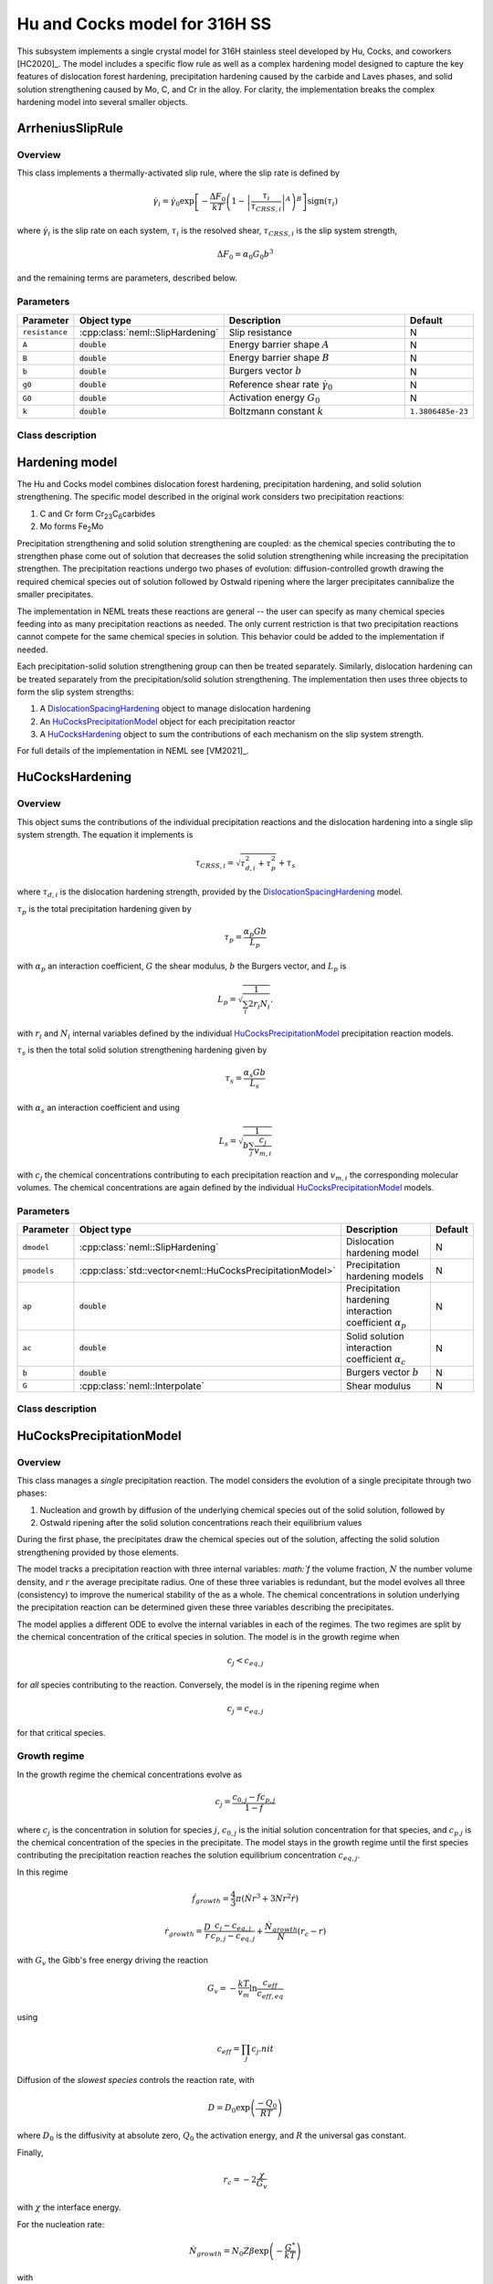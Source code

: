 Hu and Cocks model for 316H SS
==============================

This subsystem implements a single crystal model for 316H stainless steel
developed by Hu, Cocks, and coworkers [HC2020]_.  The model includes a specific
flow rule as well as a complex hardening model designed to capture the key
features of dislocation forest hardening, precipitation hardening
caused by the carbide and Laves phases, and solid solution strengthening caused
by Mo, C, and Cr in the alloy.  For clarity, the implementation
breaks the complex hardening model into several smaller objects.

ArrheniusSlipRule
-----------------

Overview
""""""""

This class implements a thermally-activated slip rule, where the slip rate
is defined by

.. math::
   \dot{\gamma}_i = \dot{\gamma}_0 \exp \left[ -\frac{\Delta F_0}{kT} \left(1 - \left| \frac{\tau_i}{\tau_{CRSS,i}} \right|^A \right)^B \right] \operatorname{sign}\left(\tau_i \right) 

where :math:`\dot{\gamma}_i` is the slip rate on each system, :math:`\tau_i` is the resolved shear, :math:`\tau_{CRSS,i}` is the slip system strength,

.. math::
   \Delta F_0 = \alpha_0 G_0 b^3

and the remaining terms are parameters, described below.

Parameters
""""""""""

.. csv-table::
   :header: "Parameter", "Object type", "Description", "Default"
   :widths: 12, 30, 50, 8

   ``resistance``, :cpp:class:`neml::SlipHardening`, Slip resistance, N
   ``A``, :code:`double`, Energy barrier shape :math:`A`, N
   ``B``, :code:`double`, Energy barrier shape :math:`B`, N
   ``b``, :code:`double`, Burgers vector :math:`b`, N
   ``g0``, :code:`double`, Reference shear rate :math:`\dot{\gamma}_0`, N
   ``G0``, :code:`double`, Activation energy :math:`G_0`, N
   ``k``, :code:`double`, Boltzmann constant :math:`k`, ``1.3806485e-23``

Class description
"""""""""""""""""

.. doxygenclass:: neml::ArrheniusSlipRule
   :members:
   :undoc-members:

Hardening model
---------------

The Hu and Cocks model combines dislocation forest hardening, precipitation
hardening, and solid solution strengthening.  The specific model
described in the original work considers two precipitation reactions:

1. C and Cr form Cr\ :sub:`23`\ C\ :sub:`6`\ carbides
2. Mo forms Fe\ :sub:`2`\ Mo

Precipitation strengthening and solid solution strengthening are coupled:
as the chemical species contributing the to strengthen phase come out of
solution that decreases the solid solution strengthening while increasing the
precipitation strengthen.  The precipitation reactions undergo two phases of
evolution: diffusion-controlled growth drawing the required chemical species
out of solution followed by Ostwald ripening where the larger precipitates 
cannibalize the smaller precipitates. 

The implementation in NEML treats these reactions are general -- the user
can specify as many chemical species feeding into as many precipitation
reactions as needed.  The only current restriction is that two precipitation 
reactions cannot compete for the same chemical species in solution.  This
behavior could be added to the implementation if needed.

Each precipitation-solid solution strengthening group can then be treated
separately.  Similarly, dislocation hardening can be treated separately
from the precipitation/solid solution strengthening.  The implementation
then uses three objects to form the slip system strengths:

1. A `DislocationSpacingHardening`_ object to manage dislocation hardening
2. An `HuCocksPrecipitationModel`_ object for each precipitation reactor
3. A `HuCocksHardening`_ object to sum the contributions of each mechanism on the slip system strength.

For full details of the implementation in NEML see [VM2021]_.

HuCocksHardening
----------------

Overview
""""""""
This object sums the contributions of the individual precipitation reactions
and the dislocation hardening into a single slip system strength.  
The equation it implements is 

.. math::
   \tau_{CRSS,i} = \sqrt{\tau_{d,i}^2 + \tau_p^2} + \tau_s

where :math:`\tau_{d,i}` is the dislocation hardening strength, provided by
the `DislocationSpacingHardening`_ model.

:math:`\tau_p` is the 
total precipitation hardening given by

.. math::
   \tau_p = \frac{\alpha_p G b}{L_p}

with :math:`\alpha_p` an interaction coefficient, :math:`G` the shear modulus,
:math:`b` the Burgers vector, and :math:`L_p` is 

.. math::
   L_p = \sqrt{\frac{1}{\sum_i 2 r_i N_i}}.

with :math:`r_i` and :math:`N_i` internal variables defined by the individual
`HuCocksPrecipitationModel`_ precipitation reaction models.

:math:`\tau_s` is then the total solid solution strengthening hardening given by

.. math::
   \tau_s = \frac{\alpha_s G b}{L_s}

with :math:`\alpha_s` an interaction coefficient and using

.. math::
    L_s = \sqrt{\frac{1}{b\sum_j \frac{c_j}{v_{m,i}}}}

with :math:`c_j` the chemical concentrations contributing to each precipitation reaction and :math:`v_{m,i}` the corresponding molecular volumes.  The chemical concentrations are again defined by the individual `HuCocksPrecipitationModel`_ models. 

Parameters
""""""""""
.. csv-table::
   :header: "Parameter", "Object type", "Description", "Default"
   :widths: 12, 30, 50, 8

   ``dmodel``, :cpp:class:`neml::SlipHardening`, Dislocation hardening model, N
   ``pmodels``, :cpp:class:`std::vector<neml::HuCocksPrecipitationModel>`, Precipitation hardening models, N
   ``ap``, :code:`double`, Precipitation hardening interaction coefficient :math:`\alpha_p`, N
   ``ac``, :code:`double`, Solid solution interaction coefficient :math:`\alpha_c`, N
   ``b``, :code:`double`, Burgers vector :math:`b`, N
   ``G``, :cpp:class:`neml::Interpolate`, Shear modulus, N

Class description
"""""""""""""""""
.. doxygenclass:: neml::HuCocksHardening
   :members:
   :undoc-members:

HuCocksPrecipitationModel
-------------------------

Overview
""""""""
This class manages a `single` precipitation reaction.  The model considers the evolution of a single precipitate through
two phases:

1. Nucleation and growth by diffusion of the underlying chemical species out of the solid solution, followed by
2. Ostwald ripening after the solid solution concentrations reach their equilibrium values

During the first phase, the precipitates draw the chemical species out of the solution, affecting the solid solution
strengthening provided by those elements.

The model tracks a precipitation reaction with three internal variables: `math:`f` the volume fraction, :math:`N` the
number volume density, and  :math:`r` the average precipitate radius.  One of these three variables is redundant, but
the model evolves all three (consistency) to improve the numerical stability of the as a whole.  The chemical
concentrations in solution underlying the precipitation reaction can be determined given these three variables describing
the precipitates.

The model applies a different ODE to evolve the internal variables in each of the regimes.  The two regimes are split
by the chemical concentration of the critical species in solution.  The model is in the growth regime when

.. math::
   c_j < c_{eq,j}

for `all` species contributing to the reaction.  Conversely, the model is in the ripening regime when

.. math::
   c_j = c_{eq,j}

for that critical species.

Growth regime
"""""""""""""
In the growth regime the chemical concentrations evolve as

.. math::
   c_j = \frac{c_{0,j} - f c_{p,j}}{1-f}

where :math:`c_j` is the concentration in solution for species :math:`j`, :math:`c_{0,j}` is the initial solution
concentration for that species, and :math:`c_{p.j}` is the chemical concentration of the species in the precipitate.
The model stays in the growth regime until the first species contributing the precipitation reaction reaches the 
solution equilibrium concentration :math:`c_{eq,j}`.

In this regime

.. math::
   \dot{f}_{growth} = \frac{4}{3}\pi \left(\dot{N} r^3 + 3 N r^2 \dot{r} \right)

.. math::
   \dot{r}_{growth} = \frac{D}{r} \frac{c_j - c_{eq,j}}{c_{p,j} - c_{eq,j}} + \frac{\dot{N}_{growth}}{N} \left( r_c - r \right)

with :math:`G_v` the Gibb's free energy driving the reaction

.. math::
   G_v = -\frac{kT}{v_m} \ln \frac{c_{eff}}{c_{eff,eq}}

using

.. math::
    c_{eff} = \prod_{j} c_j.nit

Diffusion of the `slowest species` controls the reaction rate, with 

.. math::
   D = D_0 \exp\left( \frac{-Q_0}{RT} \right)

where :math:`D_0` is the diffusivity at absolute zero, :math:`Q_0` the activation energy, and :math:`R` the universal gas constant.

Finally, 

.. math::
    r_c = -2 \frac{\chi}{G_v}

with :math:`\chi` the interface energy.

For the nucleation rate:

.. math::
    \dot{N}_{growth} = N_0 Z \beta \exp\left(-\frac{G^*}{kT} \right)

with

.. math::
   G^* = \frac{16 \pi \chi^3}{3 G_v^2}

and 

.. math::
   Z \beta = \frac{2 v_m D c_j}{a_m^4} \sqrt{\frac{\chi}{kT}}

where :math:`a_m` is the relevant lattice parameter.

In the growth regime the nucleation rate is positive.

Ripening regime
"""""""""""""""

In the ripening regime the solution chemical concentrations are frozen and do not change.  The critical species, the
element which first reaches the equilibrium concentration, is frozen at that solution equilibrium concentration
:math:`c_{j,eq}` and the other species remained fixed at the final concentrations from the growth phase.

In this regime:

.. math::
   \dot{f}_{ripening} = 0

.. math::
   \dot{r}_{ripening} = \frac{M}{3r^2}

.. math::
   \dot{N}_{ripening} = -\frac{3N}{r} \dot{r}_{ripening}

with 

.. math::
   M = C_f \frac{8 \chi V_m D c_j}{9 R T}

where :math:`C_f` is a coarsening factor and :math:`V_m = N_a v_m` is the molar volume (:math:`N_a` Avagadro's number).

In the ripening regime the nucleation rate is negative, the radius growth rate is positive, and there is no
net growth in volume fraction.

Switching mechanisms
""""""""""""""""""""

A hard switch between the growth and ripening regimes produces an unstable numerical model.  Instead the NEML implementation
mixes the two rates using a sigmoid function:

.. math::
   \dot{r} = f(c_j) \dot{r}_{growth} + (1-f(c_j)) \dot{r}_{ripening}

and

.. math::
   \dot{N} = f(c_j) \dot{N}_{growth} + (1-f(c_j)) \dot{N}_{ripening}

where

.. math::
   f\left(c_{j}\right)=\begin{cases}
         \frac{c_{j}-c_{0,j}}{c_{eq,j}-c_{0,j}} & c_{j}\le c_{eq,j}\\
         1 & c_{j}>c_{eq,j}
   \end{cases}

With this setup the volume fraction evolution equation naturally trends towards zero in the ripening regime.

Additionally, the equations are scaled to equalize the magnitude of the internal variables, again to help with
numerical performance

Parameters
""""""""""

.. csv-table::
   :header: "Parameter", "Object type", "Description", "Default"
   :widths: 12, 30, 50, 8

   ``c0``, :cpp:class:`std::vector<neml::Interpolate>`, Initial solution concentration of each species, N
   ``cp``, :cpp:class:`std::vector<neml::Interpolate>`, Precipitate concentration of each species, N
   ``ceq``, :cpp:class:`std::vector<neml::Interpolate>`, Equilibrium solution concentration of each species, N
   ``am``, :code:`double`, Lattice parameter, N
   ``N0``, :code:`double`, Nucleation site density :math:`N_0`, N
   ``Vm``, :code:`double`, Molar volume, N
   ``chi``, :code:`double`, Surface energy, N
   ``D0``, :code:`double`, Reference diffusivity, N
   ``Q0``, :code:`double`, Diffusion activation energy, N
   ``Cf``, :cpp:class:`neml::Interpolate`, Coarsening factor, N
   ``kboltz``, :code:`double`, Boltzmann constant, ``1.3806485e-23``
   ``R``, :code:`double`, Gas constant, ``8.31462``
   ``Na``, :code:`double`, Avagadro's number, ``6.02e23``
   ``rate``, :code:`size_t`, Index of rate-limiting chemical species, ``0``
   ``f_init``, :code:`double`, Initial volume fraction, ``4.18879e-16``
   ``r_init``, :code:`double`, Initial radius, ``1e-9``
   ``N_init``, :code:`double`, Initial number density, ``1e11``
   ``fs``, :code:`double`, Scaling factor on volume fraction, ``0.1``
   ``rs``, :code:`double`, Scaling factor on radius, ``1e-9``
   ``Ns``, :code:`double`, Scaling factor on number density, ``1e12``

Class description
"""""""""""""""""
.. doxygenclass:: neml::HuCocksPrecipitationModel
   :members:
   :undoc-members:


DislocationSpacingHardening
---------------------------

Overview
""""""""
This model can be used as part of the `HuCocksHardening`_ model or as a stand-alone model for forest dislocation
hardening.  The model maintains a single, scalar dislocation density for each slip system, parameterized
as a mean obstacle spacing.  The slip system strength is given in terms of these obstacle spacings as

.. math::
   \tau_{d,i} = \frac{\alpha_d G b}{L_{d,i}}

with :math:`\alpha_d` an interaction coefficient, :math:`G` the shear modulus, :math:`b` the Burgers vector, and
:math:`L_{d,i}` the dislocation obstacle spacing on system :math:`i`.  This obstacle spacing evolves as

.. math::
   \dot{L}_{d,i} = -L_{d,i}^3 \left( J_1 \left| \dot{\gamma}_i \right| + J_2 \sum_{j \ne i} \left| \dot{\gamma}_j \right|   \right) + \frac{K}{L_{d,i}^3}

with :math:`J_1` the self hardening coefficient, :math:`J_2` the latent hardening coefficient, and :math:`K` a temperature dependent parameter describing dislocation recovery.

Parameters
""""""""""
.. csv-table::
   :header: "Parameter", "Object type", "Description", "Default"
   :widths: 12, 30, 50, 8

   ``J1``, :cpp:class:`neml::Interpolate`, Self hardening coefficient, N
   ``J2``, :cpp:class:`neml::Interpolate`, Latent hardening coefficient, N
   ``K``, :cpp:class:`neml::Interpolate`, Recovery coefficient, N
   ``L0``, :code:`double`, Initial obstacle spacing, N
   ``a``, :code:`double`, Interaction coefficient :math:`\alpha_d`, N
   ``b``, :code:`double`, Burgers vector, N
   ``G``, :cpp:class:`neml::Interpolate`, Shear modulus, N
   ``L``, :cpp:class:`neml::lattice`, Lattice to extract number of systems, N
   ``varprefix``, :code:`std::string`, Prefix of internal variables, :code:`"spacing"`

Class description
"""""""""""""""""
.. doxygenclass:: neml::DislocationSpacingHardening
   :members:
   :undoc-members:
